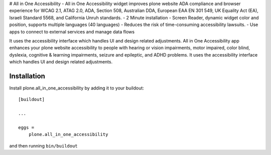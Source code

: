 # All in One Accessibility
- All in One Accessibility widget improves plone website ADA compliance and browser experience for WCAG 2.1, ATAG 2.0, ADA, Section 508, Australian DDA, European EAA EN 301 549, UK Equality Act (EA), Israeli Standard 5568, and California Unruh standards.
- 2 Minute installation
- Screen Reader, dynamic widget color and position, supports multiple languages (40 languages)
- Reduces the risk of time-consuming accessibility lawsuits.
- Use apps to connect to external services and manage data flows

It uses the accessibility interface which handles UI and design related adjustments. All in One Accessibility app enhances your plone website accessibility to people with hearing or vision impairments, motor impaired, color blind, dyslexia, cognitive & learning impairments, seizure and epileptic, and ADHD problems. It uses the accessibility interface which handles UI and design related adjustments.



Installation
------------

Install plone.all_in_one_accessibility by adding it to your buildout::

    [buildout]

    ...

    eggs =
        plone.all_in_one_accessibility


and then running ``bin/buildout``


.. Call API in frontend footer component and create a dynamic script tag 

